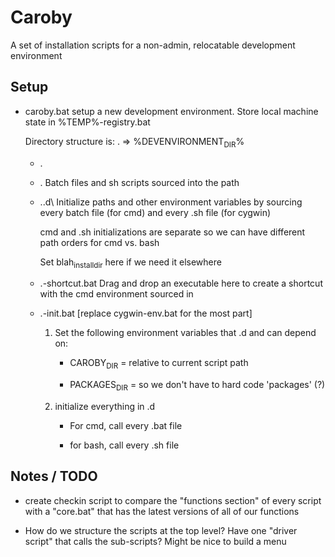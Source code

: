 * Caroby
A set of installation scripts for a non-admin, relocatable
development environment

** Setup
   + caroby.bat
     setup a new development environment.  Store local machine state
     in %TEMP%\caroby-registry.bat

     Directory structure is:
     . => %DEVENVIRONMENT_DIR%
     - .\packages
     - .\bin
       Batch files and sh scripts sourced into the path
     - .\init.d\
       Initialize paths and other environment variables by sourcing
       every batch file (for cmd) and every .sh file (for cygwin)

       cmd and .sh initializations are separate so we can have different path orders for cmd vs. bash

       Set blah_install_dir here if we need it elsewhere

     - .\make-shortcut.bat
       Drag and drop an executable here to create a shortcut with the
       cmd environment sourced in
     - .\caroby-init.bat  [replace cygwin-env.bat for the most part]
       1. Set the following environment variables that \init.d and \bin can depend on:
          + CAROBY_DIR = relative to current script path

          + PACKAGES_DIR = so we don't have to hard code 'packages' (?)

       2. initialize everything in \init.d
          + For cmd, call every .bat file

          + for bash, call every .sh file
            
     
** Notes / TODO
   + create checkin script
     to compare the "functions section" of every script with a
     "core.bat" that has the latest versions of all of our functions

   + How do we structure the scripts at the top level?  Have one
     "driver script" that calls the sub-scripts?  Might be nice to
     build a menu
